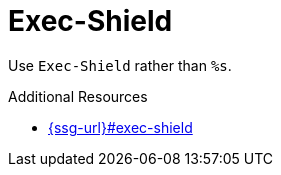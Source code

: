 :navtitle: Exec-Shield
:keywords: reference, rule, Exec-Shield

= Exec-Shield

Use `Exec-Shield` rather than `%s`.

.Additional Resources

* link:{ssg-url}#exec-shield[]

